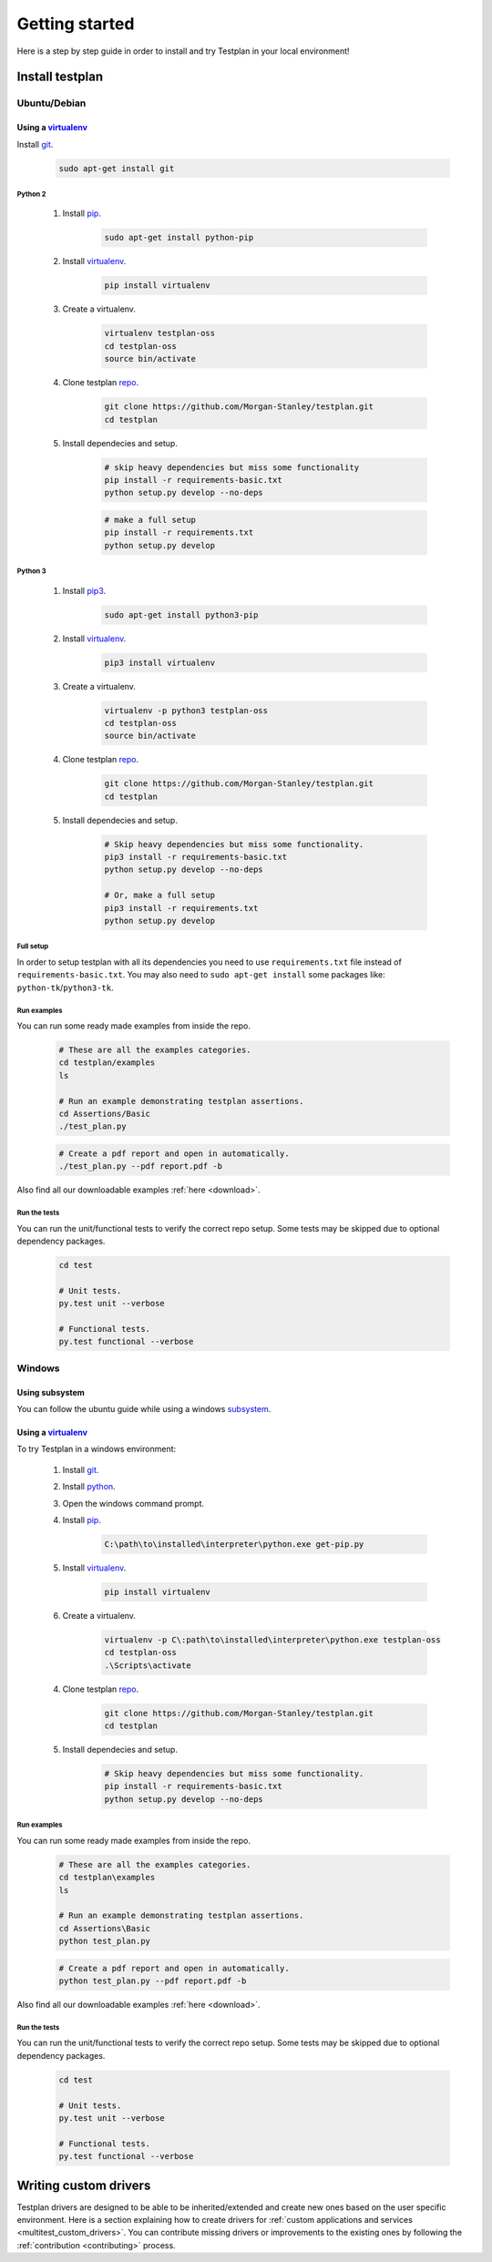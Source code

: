 Getting started
***************

Here is a step by step guide in order to install and try Testplan
in your local environment!


Install testplan
================

Ubuntu/Debian
-------------

Using a `virtualenv <https://virtualenv.pypa.io/en/stable>`_
++++++++++++++++++++++++++++++++++++++++++++++++++++++++++++

Install `git <https://git-scm.com/>`_.

    .. code-block:: bash

      sudo apt-get install git

Python 2
````````

    1. Install `pip <https://pypi.python.org/pypi/pip>`_.

        .. code-block:: bash

          sudo apt-get install python-pip

    2. Install `virtualenv <https://virtualenv.pypa.io/en/stable>`_.

        .. code-block:: bash

          pip install virtualenv

    3. Create a virtualenv.

        .. code-block:: bash

          virtualenv testplan-oss
          cd testplan-oss
          source bin/activate

    4. Clone testplan `repo <https://github.com/Morgan-Stanley/testplan>`_.

        .. code-block:: bash

          git clone https://github.com/Morgan-Stanley/testplan.git
          cd testplan

    5. Install dependecies and setup.

        .. code-block:: bash

          # skip heavy dependencies but miss some functionality
          pip install -r requirements-basic.txt
          python setup.py develop --no-deps

        .. code-block:: bash

          # make a full setup
          pip install -r requirements.txt
          python setup.py develop

Python 3
````````

    1. Install `pip3 <https://pypi.python.org/pypi/pip>`_.
        
        .. code-block:: bash

          sudo apt-get install python3-pip

    2. Install `virtualenv <https://virtualenv.pypa.io/en/stable>`_.

        .. code-block:: bash

          pip3 install virtualenv

    3. Create a virtualenv.

        .. code-block:: bash

          virtualenv -p python3 testplan-oss
          cd testplan-oss
          source bin/activate

    4. Clone testplan `repo <https://github.com/Morgan-Stanley/testplan>`_.

        .. code-block:: bash

          git clone https://github.com/Morgan-Stanley/testplan.git
          cd testplan

    5. Install dependecies and setup.

        .. code-block:: bash

          # Skip heavy dependencies but miss some functionality.
          pip3 install -r requirements-basic.txt
          python setup.py develop --no-deps

          # Or, make a full setup
          pip3 install -r requirements.txt
          python setup.py develop


Full setup
``````````
In order to setup testplan with all its dependencies you need to use
``requirements.txt`` file instead of ``requirements-basic.txt``.
You may also need to ``sudo apt-get install`` some packages
like: ``python-tk``/``python3-tk``.


Run examples
````````````

You can run some ready made examples from inside the repo.

    .. code-block:: bash
      
      # These are all the examples categories.  
      cd testplan/examples
      ls

      # Run an example demonstrating testplan assertions.
      cd Assertions/Basic
      ./test_plan.py

    .. code-block:: bash
      
      # Create a pdf report and open in automatically.
      ./test_plan.py --pdf report.pdf -b


Also find all our downloadable examples :ref:`here <download>`.


Run the tests
`````````````

You can run the unit/functional tests to verify the correct repo setup.
Some tests may be skipped due to optional dependency packages.

    .. code-block:: bash
      
        cd test

        # Unit tests.
        py.test unit --verbose

        # Functional tests.
        py.test functional --verbose


Windows
-------

Using subsystem
+++++++++++++++

You can follow the ubuntu guide while using a windows
`subsystem <https://docs.microsoft.com/en-us/windows/wsl/install-win10>`_.


Using a `virtualenv <https://virtualenv.pypa.io/en/stable>`_
++++++++++++++++++++++++++++++++++++++++++++++++++++++++++++

To try Testplan in a windows environment:

    1. Install `git <https://git-scm.com/download/win>`_.
    2. Install `python <https://www.python.org/downloads>`_.
    3. Open the windows command prompt.
    4. Install `pip <https://pip.pypa.io/en/stable/installing>`_.

        .. code-block:: text
      
          C:\path\to\installed\interpreter\python.exe get-pip.py

    5. Install `virtualenv <https://virtualenv.pypa.io/en/stable>`_.

        .. code-block:: text

          pip install virtualenv

    6. Create a virtualenv.

        .. code-block:: text

          virtualenv -p C\:path\to\installed\interpreter\python.exe testplan-oss
          cd testplan-oss
          .\Scripts\activate

    4. Clone testplan `repo <https://github.com/Morgan-Stanley/testplan>`_.

        .. code-block:: text

          git clone https://github.com/Morgan-Stanley/testplan.git
          cd testplan

    5. Install dependecies and setup.

        .. code-block:: text

          # Skip heavy dependencies but miss some functionality.
          pip install -r requirements-basic.txt
          python setup.py develop --no-deps


Run examples
````````````

You can run some ready made examples from inside the repo.

    .. code-block:: text
      
      # These are all the examples categories.  
      cd testplan\examples
      ls

      # Run an example demonstrating testplan assertions.
      cd Assertions\Basic
      python test_plan.py

    .. code-block:: text
      
      # Create a pdf report and open in automatically.
      python test_plan.py --pdf report.pdf -b


Also find all our downloadable examples :ref:`here <download>`.


Run the tests
`````````````

You can run the unit/functional tests to verify the correct repo setup.
Some tests may be skipped due to optional dependency packages.

    .. code-block:: text
      
        cd test

        # Unit tests.
        py.test unit --verbose

        # Functional tests.
        py.test functional --verbose


Writing custom drivers
======================

Testplan drivers are designed to be able to be inherited/extended and create
new ones based on the user specific environment. Here is a section explaining
how to create drivers for
:ref:`custom applications and services <multitest_custom_drivers>`.
You can contribute missing drivers or improvements to the existing ones by
following the :ref:`contribution <contributing>` process.
